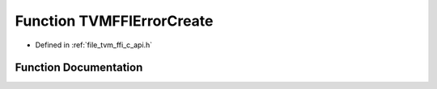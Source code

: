 .. _exhale_function_c__api_8h_1a3479c144d165e717d1464b7b4df84897:

Function TVMFFIErrorCreate
==========================

- Defined in :ref:`file_tvm_ffi_c_api.h`


Function Documentation
----------------------


.. doxygenfunction:: TVMFFIErrorCreate(const TVMFFIByteArray *, const TVMFFIByteArray *, const TVMFFIByteArray *, TVMFFIObjectHandle *)
   :project: tvm-ffi